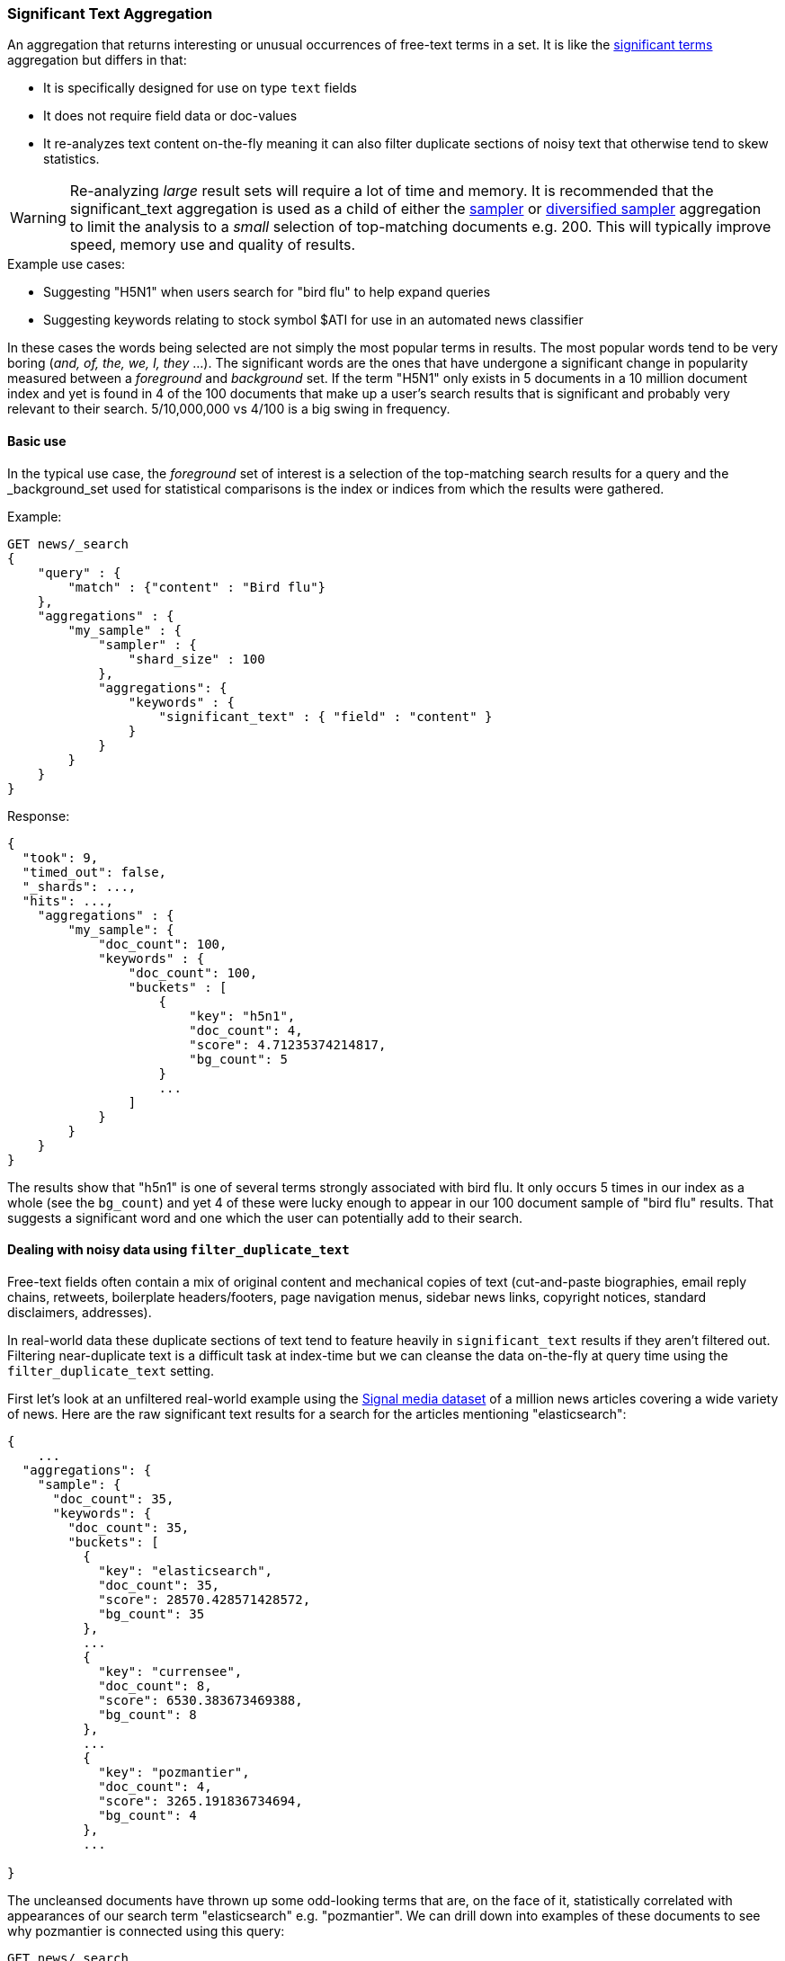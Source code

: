 [[search-aggregations-bucket-significanttext-aggregation]]
=== Significant Text Aggregation

An aggregation that returns interesting or unusual occurrences of free-text terms in a set.
It is like the <<search-aggregations-bucket-significantterms-aggregation,significant terms>> aggregation but differs in that:

* It is specifically designed for use on type `text` fields
* It does not require field data or doc-values
* It re-analyzes text content on-the-fly meaning it can also filter duplicate sections of
noisy text that otherwise tend to skew statistics.

WARNING: Re-analyzing _large_ result sets will require a lot of time and memory. It is recommended that the significant_text
         aggregation is used as a child of either the <<search-aggregations-bucket-sampler-aggregation,sampler>> or 
         <<search-aggregations-bucket-diversified-sampler-aggregation,diversified sampler>> aggregation to limit the analysis
         to a _small_ selection of top-matching documents e.g. 200. This will typically improve speed, memory use and quality of
         results.

.Example use cases:
* Suggesting "H5N1" when users search for "bird flu" to help expand queries
* Suggesting keywords relating to stock symbol $ATI for use in an automated news classifier

In these cases the words being selected are not simply the most popular terms in results. The most popular words tend to be
very boring (_and, of, the, we, I, they_ ...).
The significant words are the ones that have undergone a significant change in popularity measured between a _foreground_ and _background_ set.
If the term "H5N1" only exists in 5 documents in a 10 million document index and yet is found in 4 of the 100 documents that make up a user's search results
that is significant and probably very relevant to their search. 5/10,000,000 vs 4/100 is a big swing in frequency.

==== Basic use

In the typical use case, the _foreground_ set of interest is a selection of the top-matching search results for a query 
and the _background_set used for statistical comparisons is the index or indices from which the results were gathered.

Example:

[source,console,id=significanttext-aggregation-example]
--------------------------------------------------
GET news/_search
{
    "query" : {
        "match" : {"content" : "Bird flu"}
    },
    "aggregations" : {
        "my_sample" : {
            "sampler" : {
                "shard_size" : 100
            },
            "aggregations": {
                "keywords" : {
                    "significant_text" : { "field" : "content" }
                }
            }
        }
    }
}
--------------------------------------------------
// TEST[setup:news]


Response:

[source,console-result]
--------------------------------------------------
{
  "took": 9,
  "timed_out": false,
  "_shards": ...,
  "hits": ...,
    "aggregations" : {
        "my_sample": {
            "doc_count": 100,
            "keywords" : {
                "doc_count": 100,
                "buckets" : [
                    {
                        "key": "h5n1",
                        "doc_count": 4,
                        "score": 4.71235374214817,
                        "bg_count": 5
                    }
                    ...
                ]
            }
        }
    }
}
--------------------------------------------------
// TESTRESPONSE[skip:historically skipped]

The results show that "h5n1" is one of several terms strongly associated with bird flu.
It only occurs 5 times in our index as a whole (see the `bg_count`) and yet 4 of these 
were lucky enough to appear in our 100 document sample of "bird flu" results. That suggests
a significant word and one which the user can potentially add to their search. 

[[filter-duplicate-text-noisy-data]]
==== Dealing with noisy data using `filter_duplicate_text`
Free-text fields often contain a mix of original content and mechanical copies of text (cut-and-paste biographies, email reply chains, 
retweets, boilerplate headers/footers, page navigation menus, sidebar news links, copyright notices, standard disclaimers, addresses).

In real-world data these duplicate sections of text tend to feature heavily in `significant_text` results if they aren't filtered out.
Filtering near-duplicate text is a difficult task at index-time but we can cleanse the data on-the-fly at query time using the 
`filter_duplicate_text` setting.


First let's look at an unfiltered real-world example using the  http://research.signalmedia.co/newsir16/signal-dataset.html[Signal media dataset] of
a million news articles covering a wide variety of news. Here are the raw significant text results for a search for the articles 
mentioning "elasticsearch":


[source,js]
--------------------------------------------------
{
    ...
  "aggregations": {
    "sample": {
      "doc_count": 35,
      "keywords": {
        "doc_count": 35,
        "buckets": [
          {
            "key": "elasticsearch",
            "doc_count": 35,
            "score": 28570.428571428572,
            "bg_count": 35
          },
          ...
          {
            "key": "currensee",
            "doc_count": 8,
            "score": 6530.383673469388,
            "bg_count": 8
          },
          ...
          {
            "key": "pozmantier",
            "doc_count": 4,
            "score": 3265.191836734694,
            "bg_count": 4
          },
          ...

}
--------------------------------------------------
// NOTCONSOLE

The uncleansed documents have thrown up some odd-looking terms that are, on the face of it, statistically 
correlated with appearances of our search term "elasticsearch" e.g. "pozmantier".
We can drill down into examples of these documents to see why pozmantier is connected using this query:

[source,console,id=significanttext-aggregation-pozmantier-example]
--------------------------------------------------
GET news/_search
{
  "query": {
    "simple_query_string": {
      "query": "+elasticsearch  +pozmantier"
    }
  },
  "_source": [
    "title",
    "source"
  ],
  "highlight": {
    "fields": {
      "content": {}
    }
  }
}
--------------------------------------------------
// TEST[setup:news]

The results show a series of very similar news articles about a judging panel for a number of tech projects:

[source,js]
--------------------------------------------------
{
  ...
  "hits": {
    "hits": [
      {
        ...
        "_source": {
          "source": "Presentation Master",
          "title": "T.E.N. Announces Nominees for the 2015 ISE® North America Awards"
        },
        "highlight": {
          "content": [
            "City of San Diego Mike <em>Pozmantier</em>, Program Manager, Cyber Security Division, Department of",
            " Janus, Janus <em>ElasticSearch</em> Security Visualization Engine "
          ]
        }
      },
      {
        ...
        "_source": {
          "source": "RCL Advisors",
          "title": "T.E.N. Announces Nominees for the 2015 ISE(R) North America Awards"
        },
        "highlight": {
          "content": [
            "Mike <em>Pozmantier</em>, Program Manager, Cyber Security Division, Department of Homeland Security S&T",
            "Janus, Janus <em>ElasticSearch</em> Security Visualization Engine"
          ]
        }
      },
      ...
--------------------------------------------------
// NOTCONSOLE
Mike Pozmantier was one of many judges on a panel and elasticsearch was used in one of many projects being judged.

As is typical, this lengthy press release was cut-and-paste by a variety of news sites and consequently any rare names, numbers or 
typos they contain become statistically correlated with our matching query.

Fortunately similar documents tend to rank similarly so as part of examining the stream of top-matching documents the significant_text
aggregation can apply a filter to remove sequences of any 6 or more tokens that have already been seen. Let's try this same query now but
with the `filter_duplicate_text` setting turned on:

[source,console,id=significanttext-aggregation-filter-duplicate-text-example]
--------------------------------------------------
GET news/_search
{
  "query": {
    "match": {
      "content": "elasticsearch"
    }
  },
  "aggs": {
    "sample": {
      "sampler": {
        "shard_size": 100
      },
      "aggs": {
        "keywords": {
          "significant_text": {
            "field": "content",
            "filter_duplicate_text": true
          }
        }
      }
    }
  }
}
--------------------------------------------------
// TEST[setup:news]

The results from analysing our deduplicated text are obviously of higher quality to anyone familiar with the elastic stack:

[source,js]
--------------------------------------------------
{
  ...
  "aggregations": {
    "sample": {
      "doc_count": 35,
      "keywords": {
        "doc_count": 35,
        "buckets": [
          {
            "key": "elasticsearch",
            "doc_count": 22,
            "score": 11288.001166180758,
            "bg_count": 35
          },
          {
            "key": "logstash",
            "doc_count": 3,
            "score": 1836.648979591837,
            "bg_count": 4
          },
          {
            "key": "kibana",
            "doc_count": 3,
            "score": 1469.3020408163263,
            "bg_count": 5
          }
        ]
      }
    }
  }
}
--------------------------------------------------
// NOTCONSOLE

Mr Pozmantier and other one-off associations with elasticsearch no longer appear in the aggregation 
results as a consequence of copy-and-paste operations or other forms of mechanical repetition. 

If your duplicate or near-duplicate content is identifiable via a single-value indexed field  (perhaps
a hash of the article's `title` text or an `original_press_release_url` field) then it would be more 
efficient to use a parent <<search-aggregations-bucket-diversified-sampler-aggregation,diversified sampler>> aggregation
to eliminate these documents from the sample set based on that single key. The less duplicate content you can feed into
the significant_text aggregation up front the better in terms of performance.


.How are the significance scores calculated?
**********************************
The numbers returned for scores are primarily intended for ranking different suggestions sensibly rather than something easily 
understood by end users. The scores are derived from the doc frequencies in _foreground_ and _background_ sets. In brief, a 
term is considered significant if there is a noticeable difference in the frequency in which a term appears in the subset and 
in the background. The way the terms are ranked can be configured, see "Parameters" section.

**********************************

.Use the _"like this but not this"_ pattern
**********************************
You can spot mis-categorized content by first searching a structured field e.g. `category:adultMovie` and use significant_text on the
text "movie_description" field. Take the suggested words (I'll leave them to your imagination) and then search for all movies NOT marked as category:adultMovie but containing these keywords.
You now have a ranked list of badly-categorized movies that you should reclassify or at least remove from the "familyFriendly" category.

The significance score from each term can also provide a useful `boost` setting to sort matches.
Using the `minimum_should_match` setting of the `terms` query with the keywords will help control the balance of precision/recall in the result set i.e
a high setting would have a small number of relevant results packed full of keywords and a setting of "1" would produce a more exhaustive results set with all documents containing _any_ keyword.

**********************************



==== Limitations


===== No support for child aggregations
The significant_text aggregation intentionally does not support the addition of child aggregations because:

* It would come with a high memory cost
* It isn't a generally useful feature and there is a workaround for those that need it

The volume of candidate terms is generally very high and these are pruned heavily before the final
results are returned. Supporting child aggregations would generate additional churn and be inefficient.
Clients can always take the heavily-trimmed set of results from a `significant_text` request and 
make a subsequent follow-up query using a `terms` aggregation with an `include` clause and child
aggregations to perform further analysis of selected keywords in a more efficient fashion.

===== No support for nested objects

The significant_text aggregation currently also cannot be used with text fields in
nested objects, because it works with the document JSON source. This makes this
feature inefficient when matching nested docs from stored JSON given a matching
Lucene docID.

===== Approximate counts
The counts of how many documents contain a term provided in results are based on summing the samples returned from each shard and
as such may be:

* low if certain shards did not provide figures for a given term in their top sample
* high when considering the background frequency as it may count occurrences found in deleted documents

Like most design decisions, this is the basis of a trade-off in which we have chosen to provide fast performance at the cost of some (typically small) inaccuracies.
However, the `size` and `shard size` settings covered in the next section provide tools to help control the accuracy levels.

==== Parameters

===== Significance heuristics

This aggregation supports the same scoring heuristics (JLH, mutual_information, gnd, chi_square etc) as the <<search-aggregations-bucket-significantterms-aggregation,significant terms>> aggregation

[[sig-text-shard-size]]
===== Size & Shard Size

The `size` parameter can be set to define how many term buckets should be returned out of the overall terms list. By
default, the node coordinating the search process will request each shard to provide its own top term buckets
and once all shards respond, it will reduce the results to the final list that will then be returned to the client.
If the number of unique terms is greater than `size`, the returned list can be slightly off and not accurate
(it could be that the term counts are slightly off and it could even be that a term that should have been in the top
size buckets was not returned).

To ensure better accuracy a multiple of the final `size` is used as the number of terms to request from each shard
(`2 * (size * 1.5 + 10)`). To take manual control of this setting the `shard_size` parameter
can be  used to control the volumes of candidate terms produced by each shard.

Low-frequency terms can turn out to be the most interesting ones once all results are combined so the
significant_terms aggregation can produce higher-quality results when the `shard_size` parameter is set to
values significantly higher than the `size` setting. This ensures that a bigger volume of promising candidate terms are given
a consolidated review by the reducing node before the final selection. Obviously large candidate term lists
will cause extra network traffic and RAM usage so this is  quality/cost trade off that needs to be balanced.  If `shard_size` is set to -1 (the default) then `shard_size` will be automatically estimated based on the number of shards and the `size` parameter.


NOTE:   `shard_size` cannot be smaller than `size` (as it doesn't make much sense). When it is, elasticsearch will
        override it and reset it to be equal to `size`.

===== Minimum document count

It is possible to only return terms that match more than a configured number of hits using the `min_doc_count` option.
The Default value is 3.

Terms that score highly will be collected on a shard level and merged with the terms collected from other shards in a second step. 
However, the shard does not have the information about the global term frequencies available. The decision if a term is added to a 
candidate list depends only on the score computed on the shard using local shard frequencies, not the global frequencies of the word.
The `min_doc_count` criterion is only applied after merging local terms statistics of all shards. In a way the decision to add the 
term as a candidate is made without being very _certain_ about if the term will actually reach the required `min_doc_count`. 
This might cause many (globally) high frequent terms to be missing in the final result if low frequent but high scoring terms populated 
the candidate lists. To avoid this, the `shard_size` parameter can be increased to allow more candidate terms on the shards. 
However, this increases memory consumption and network traffic.

`shard_min_doc_count` parameter

The parameter `shard_min_doc_count` regulates the _certainty_ a shard has if the term should actually be added to the candidate list or 
not with respect to the `min_doc_count`. Terms will only be considered if their local shard frequency within the set is higher than the 
`shard_min_doc_count`. If your dictionary contains many low frequent words and you are not interested in these (for example misspellings), 
then you can set the `shard_min_doc_count` parameter to filter out candidate terms on a shard level that will with a reasonable certainty 
not reach the required `min_doc_count` even after merging the local frequencies. `shard_min_doc_count` is set to `1` per default and has 
no effect unless you explicitly set it.




WARNING: Setting `min_doc_count` to `1` is generally not advised as it tends to return terms that
         are typos or other bizarre curiosities. Finding more than one instance of a term helps
         reinforce that, while still rare, the term was not the result of a one-off accident. The
         default value of 3 is used to provide a minimum weight-of-evidence.
         Setting `shard_min_doc_count` too high will cause significant candidate terms to be filtered out on a shard level. 
         This value should be set much lower than `min_doc_count/#shards`.



===== Custom background context

The default source of statistical information for background term frequencies is the entire index and this
scope can be narrowed through the use of a `background_filter` to focus in on significant terms within a narrower
context:

[source,console,id=significanttext-aggregation-custom-background-example]
--------------------------------------------------
GET news/_search
{
    "query" : {
        "match" : {
            "content" : "madrid"
        }
    },
    "aggs" : {
        "tags" : {
            "significant_text" : {
                "field" : "content",
                "background_filter": {
                    "term" : { "content" : "spain"}
                }
            }
        }
    }
}
--------------------------------------------------
// TEST[setup:news]

The above filter would help focus in on terms that were peculiar to the city of Madrid rather than revealing
terms like "Spanish" that are unusual in the full index's worldwide context but commonplace in the subset of documents containing the
word "Spain".

WARNING: Use of background filters will slow the query as each term's postings must be filtered to determine a frequency


===== Dealing with source and index mappings

Ordinarily the indexed field name and the original JSON field being retrieved share the same name.
However with more complex field mappings using features like `copy_to` the source 
JSON field(s) and the indexed field being aggregated can differ.
In these cases it is possible to list the JSON _source fields from which text
will be analyzed using the `source_fields` parameter:

[source,console,id=significanttext-aggregation-mappings-example]
--------------------------------------------------
GET news/_search
{
    "query" : {
        "match" : {
            "custom_all" : "elasticsearch"
        }
    },
    "aggs" : {
        "tags" : {
            "significant_text" : {
                "field" : "custom_all",
                "source_fields": ["content" , "title"]
            }
        }
    }
}
--------------------------------------------------
// TEST[setup:news]


===== Filtering Values

It is possible (although rarely required) to filter the values for which buckets will be created. This can be done using the `include` and
`exclude` parameters which are based on a regular expression string or arrays of exact terms. This functionality mirrors the features
described in the <<search-aggregations-bucket-terms-aggregation,terms aggregation>> documentation.


